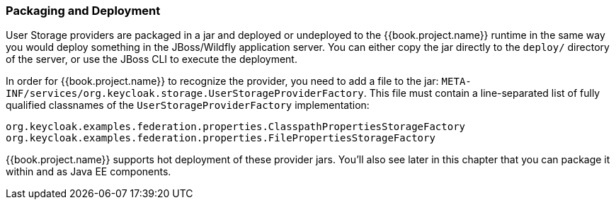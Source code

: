 
=== Packaging and Deployment

User Storage providers are packaged in a jar and deployed or undeployed to the {{book.project.name}} runtime in the same way you would deploy something in the JBoss/Wildfly application server. You can either copy the jar directly to the `deploy/` directory of the server, or use the JBoss CLI to execute the deployment.

In order for {{book.project.name}} to recognize the provider, you need to add a file to the jar: `META-INF/services/org.keycloak.storage.UserStorageProviderFactory`. This file must contain a line-separated list of fully qualified classnames of the `UserStorageProviderFactory` implementation:

----
org.keycloak.examples.federation.properties.ClasspathPropertiesStorageFactory
org.keycloak.examples.federation.properties.FilePropertiesStorageFactory
----

{{book.project.name}} supports hot deployment of these provider jars. You'll also see later in this chapter that you can package it within and as Java EE components.

